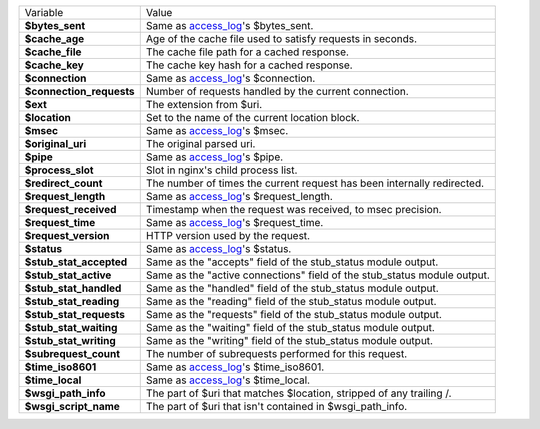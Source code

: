 ========================    ==========================================================================================
Variable                    Value
------------------------    ------------------------------------------------------------------------------------------
**$bytes_sent**             Same as `access_log <http://wiki.nginx.org/HttpLogModule#access_log>`_'s $bytes_sent.
**$cache_age**              Age of the cache file used to satisfy requests in seconds.
**$cache_file**             The cache file path for a cached response.
**$cache_key**              The cache key hash for a cached response.
**$connection**             Same as `access_log`_'s $connection.
**$connection_requests**    Number of requests handled by the current connection.
**$ext**                    The extension from $uri.
**$location**               Set to the name of the current location block.
**$msec**                   Same as `access_log`_'s $msec.
**$original_uri**           The original parsed uri.
**$pipe**                   Same as `access_log`_'s $pipe.
**$process_slot**           Slot in nginx's child process list.
**$redirect_count**         The number of times the current request has been internally redirected.
**$request_length**         Same as `access_log`_'s $request_length.
**$request_received**       Timestamp when the request was received, to msec precision.
**$request_time**           Same as `access_log`_'s $request_time.
**$request_version**        HTTP version used by the request.
**$status**                 Same as `access_log`_'s $status.
**$stub_stat_accepted**     Same as the "accepts" field of the stub_status module output.
**$stub_stat_active**       Same as the "active connections" field of the stub_status module output.
**$stub_stat_handled**      Same as the "handled" field of the stub_status module output.
**$stub_stat_reading**      Same as the "reading" field of the stub_status module output.
**$stub_stat_requests**     Same as the "requests" field of the stub_status module output.
**$stub_stat_waiting**      Same as the "waiting" field of the stub_status module output.
**$stub_stat_writing**      Same as the "writing" field of the stub_status module output.
**$subrequest_count**       The number of subrequests performed for this request.
**$time_iso8601**           Same as `access_log`_'s $time_iso8601.
**$time_local**             Same as `access_log`_'s $time_local.
**$wsgi_path_info**         The part of $uri that matches $location, stripped of any trailing /.
**$wsgi_script_name**       The part of $uri that isn't contained in $wsgi_path_info.
========================    ==========================================================================================

